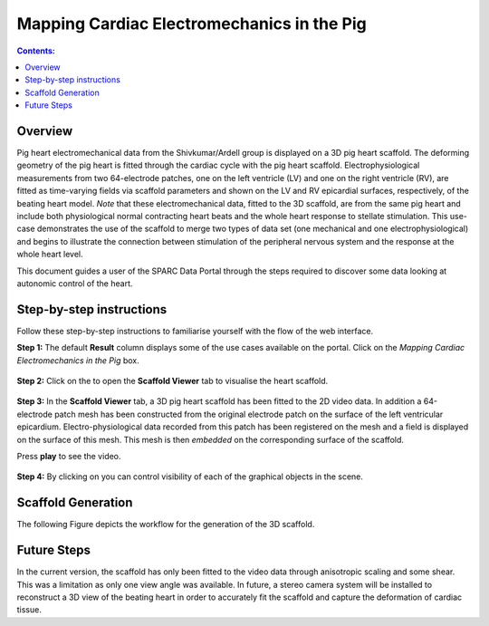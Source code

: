 Mapping Cardiac Electromechanics in the Pig
===========================================
.. |open-control| image:: /_images/open_control.png
                      :width: 2 em

.. |scaffold-map-icon| image:: /_images/scaffold_map_icon.png
						:width: 2 em

.. contents:: Contents: 
   :local:
   :depth: 2
   :backlinks: top
   
Overview
********
	
Pig heart electromechanical data from the Shivkumar/Ardell group is displayed on a 3D pig heart scaffold.
The deforming geometry of the pig heart is fitted through the cardiac cycle with the pig heart scaffold.
Electrophysiological measurements from two 64-electrode patches, one on the left ventricle (LV) and one on the right
ventricle (RV), are fitted as time-varying fields via scaffold parameters and shown on the LV and RV epicardial surfaces,
respectively, of the beating heart model. *Note* that these electromechanical data, fitted to the 3D scaffold, are from
the same pig heart and include both physiological normal contracting heart beats and the whole heart response to stellate
stimulation. This use-case demonstrates the use of the scaffold to merge two types of data set (one mechanical and one
electrophysiological) and begins to illustrate the connection between stimulation of the peripheral nervous system and
the response at the whole heart level.

This document guides a user of the SPARC Data Portal through the steps required to discover some data looking at
autonomic control of the heart.

Step-by-step instructions 
*************************

Follow these step-by-step instructions to familiarise yourself with the flow of the web interface.

**Step 1:** The default **Result** column displays some of the use cases available on the portal. Click on the
*Mapping Cardiac Electromechanics in the Pig* box.

.. figure:: _images/pig_slide1.png
   :figwidth: 95%
   :width: 90%
   :align: center
   
**Step 2:** Click on the |scaffold-map-icon| to open the **Scaffold Viewer** tab to visualise the heart scaffold.

.. figure:: _images/pig_slide2.png
   :figwidth: 95%
   :width: 90%
   :align: center

**Step 3:** In the **Scaffold Viewer** tab, a 3D pig heart scaffold has been fitted to the 2D video data.
In addition a 64-electrode patch mesh has been constructed from the original electrode patch on the surface of the left
ventricular epicardium. Electro-physiological data recorded from this patch has been registered on the mesh and a field
is displayed on the surface of this mesh. This mesh is then *embedded* on the corresponding surface of the scaffold.

Press **play** to see the video.

.. figure:: _images/pig_slide3.png
   :figwidth: 95%
   :width: 90%
   :align: center

.. figure:: _images/pig_slide4.gif
   :figwidth: 95%
   :width: 90%
   :align: center

**Step 4:** By clicking on |open-control| you can control visibility of each of the graphical objects in the scene.

.. figure:: _images/pig_slide5.png
   :figwidth: 95%
   :width: 90%
   :align: center


Scaffold Generation
*************************

The following Figure depicts the workflow for the generation of the 3D scaffold.

.. figure:: _images/pig_workflow.png
   :figwidth: 95%
   :width: 90%
   :align: center


Future Steps
*************************
In the current version, the scaffold has only been fitted to the video data through anisotropic scaling and
some shear. This was a limitation as only one view angle was available. In future, a stereo camera system will be installed
to reconstruct a 3D view of the beating heart in order to accurately fit the scaffold and capture the deformation of cardiac
tissue.